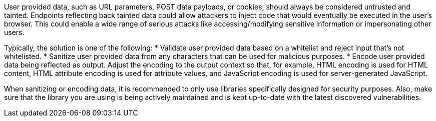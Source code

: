 User provided data, such as URL parameters, POST data payloads, or cookies, should always be considered untrusted and tainted. Endpoints reflecting back tainted data could allow attackers to inject code that would eventually be executed in the user's browser. This could enable a wide range of serious attacks like accessing/modifying sensitive information or impersonating other users.

Typically, the solution is one of the following:
* Validate user provided data based on a whitelist and reject input that's not whitelisted.
* Sanitize user provided data from any characters that can be used for malicious purposes.
* Encode user provided data being reflected as output. Adjust the encoding to the output context so that, for example, HTML encoding is used for HTML content, HTML attribute encoding is used for attribute values, and JavaScript encoding is used for server-generated JavaScript.

When sanitizing or encoding data, it is recommended to only use libraries specifically designed for security purposes. Also, make sure that the library you are using is being actively maintained and is kept up-to-date with the latest discovered vulnerabilities.
